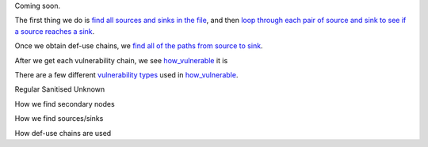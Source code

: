 Coming soon.

The first thing we do is `find all sources and sinks in the file`_, and then `loop through each pair of source and sink to see if a source reaches a sink`_.

Once we obtain def-use chains, we `find all of the paths from source to sink`_.



After we get each vulnerability chain, we see `how_vulnerable`_ it is

There are a few different `vulnerability types`_ used in `how_vulnerable`_.

.. _loop through each pair of source and sink to see if a source reaches a sink: https://github.com/python-security/pyt/blob/re_organize_code/pyt/vulnerabilities/vulnerabilities.py#L452-L464
.. _find all sources and sinks in the file: https://github.com/python-security/pyt/blob/re_organize_code/pyt/vulnerabilities/vulnerabilities.py#L29-L59

.. _find all of the paths from source to sink: https://github.com/python-security/pyt/blob/re_organize_code/pyt/vulnerabilities/vulnerabilities.py#L397-L405

.. _vulnerability types: https://github.com/python-security/pyt/blob/re_organize_code/pyt/vulnerabilities/vulnerability_helper.py#L8-L12

.. _how_vulnerable: https://github.com/python-security/pyt/blob/re_organize_code/pyt/vulnerabilities/vulnerabilities.py#L266-L323


Regular
Sanitised
Unknown


How we find secondary nodes

How we find sources/sinks

How def-use chains are used
